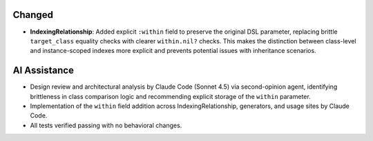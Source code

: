 
Changed
-------

- **IndexingRelationship**: Added explicit ``:within`` field to preserve the original DSL parameter, replacing brittle ``target_class`` equality checks with clearer ``within.nil?`` checks. This makes the distinction between class-level and instance-scoped indexes more explicit and prevents potential issues with inheritance scenarios.

AI Assistance
-------------

- Design review and architectural analysis by Claude Code (Sonnet 4.5) via second-opinion agent, identifying brittleness in class comparison logic and recommending explicit storage of the ``within`` parameter.
- Implementation of the ``within`` field addition across IndexingRelationship, generators, and usage sites by Claude Code.
- All tests verified passing with no behavioral changes.
..
